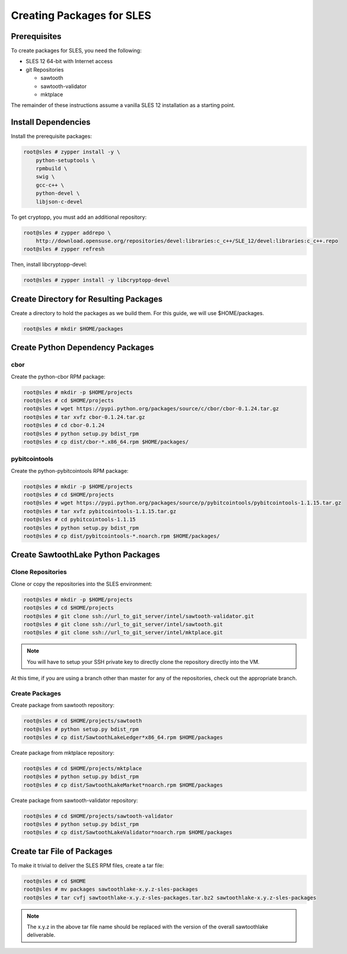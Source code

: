 
**************************
Creating Packages for SLES
**************************

Prerequisites
=============

To create packages for SLES, you need the following:

* SLES 12 64-bit with Internet access
* git Repositories

  * sawtooth
  * sawtooth-validator
  * mktplace

The remainder of these instructions assume a vanilla SLES 12 installation
as a starting point.

Install Dependencies
====================

Install the prerequisite packages:

.. code-block:: console

  root@sles # zypper install -y \
      python-setuptools \
      rpmbuild \
      swig \
      gcc-c++ \
      python-devel \
      libjson-c-devel

To get cryptopp, you must add an additional repository:

.. code-block:: console

  root@sles # zypper addrepo \
      http://download.opensuse.org/repositories/devel:libraries:c_c++/SLE_12/devel:libraries:c_c++.repo
  root@sles # zypper refresh

Then, install libcryptopp-devel:

.. code-block:: console

  root@sles # zypper install -y libcryptopp-devel

Create Directory for Resulting Packages
=======================================

Create a directory to hold the packages as we build them.  For this guide, we
will use $HOME/packages.

.. code-block:: console

   root@sles # mkdir $HOME/packages

Create Python Dependency Packages
=================================

cbor
----

Create the python-cbor RPM package:

.. code-block:: console

  root@sles # mkdir -p $HOME/projects
  root@sles # cd $HOME/projects
  root@sles # wget https://pypi.python.org/packages/source/c/cbor/cbor-0.1.24.tar.gz
  root@sles # tar xvfz cbor-0.1.24.tar.gz
  root@sles # cd cbor-0.1.24
  root@sles # python setup.py bdist_rpm
  root@sles # cp dist/cbor-*.x86_64.rpm $HOME/packages/

pybitcointools
--------------

Create the python-pybitcointools RPM package:

.. code-block:: console

  root@sles # mkdir -p $HOME/projects
  root@sles # cd $HOME/projects
  root@sles # wget https://pypi.python.org/packages/source/p/pybitcointools/pybitcointools-1.1.15.tar.gz
  root@sles # tar xvfz pybitcointools-1.1.15.tar.gz
  root@sles # cd pybitcointools-1.1.15
  root@sles # python setup.py bdist_rpm
  root@sles # cp dist/pybitcointools-*.noarch.rpm $HOME/packages/

Create SawtoothLake Python Packages
===================================

Clone Repositories
------------------

Clone or copy the repositories into the SLES environment:

.. code-block:: console

   root@sles # mkdir -p $HOME/projects
   root@sles # cd $HOME/projects
   root@sles # git clone ssh://url_to_git_server/intel/sawtooth-validator.git
   root@sles # git clone ssh://url_to_git_server/intel/sawtooth.git
   root@sles # git clone ssh://url_to_git_server/intel/mktplace.git

.. note::

  You will have to setup your SSH private key to directly clone the repository
  directly into the VM.

At this time, if you are using a branch other than master for any of the
repositories, check out the appropriate branch.

Create Packages
---------------

Create package from sawtooth repository:

.. code-block:: console

  root@sles # cd $HOME/projects/sawtooth
  root@sles # python setup.py bdist_rpm
  root@sles # cp dist/SawtoothLakeLedger*x86_64.rpm $HOME/packages

Create package from mktplace repository:

.. code-block:: console

  root@sles # cd $HOME/projects/mktplace
  root@sles # python setup.py bdist_rpm
  root@sles # cp dist/SawtoothLakeMarket*noarch.rpm $HOME/packages

Create package from sawtooth-validator repository:

.. code-block:: console

  root@sles # cd $HOME/projects/sawtooth-validator
  root@sles # python setup.py bdist_rpm
  root@sles # cp dist/SawtoothLakeValidator*noarch.rpm $HOME/packages

Create tar File of Packages
===========================

To make it trivial to deliver the SLES RPM files, create a tar file:

.. code-block:: console

  root@sles # cd $HOME
  root@sles # mv packages sawtoothlake-x.y.z-sles-packages
  root@sles # tar cvfj sawtoothlake-x.y.z-sles-packages.tar.bz2 sawtoothlake-x.y.z-sles-packages

.. note::

  The x.y.z in the above tar file name should be replaced with the version of
  the overall sawtoothlake deliverable.


